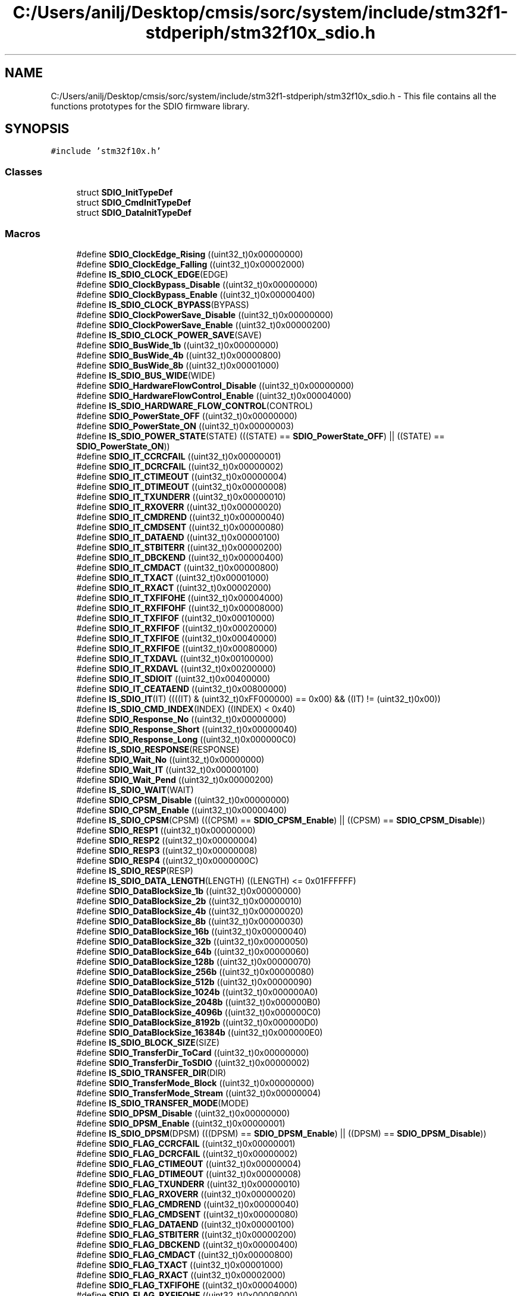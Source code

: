 .TH "C:/Users/anilj/Desktop/cmsis/sorc/system/include/stm32f1-stdperiph/stm32f10x_sdio.h" 3 "Sun Apr 16 2017" "STM32_CMSIS" \" -*- nroff -*-
.ad l
.nh
.SH NAME
C:/Users/anilj/Desktop/cmsis/sorc/system/include/stm32f1-stdperiph/stm32f10x_sdio.h \- This file contains all the functions prototypes for the SDIO firmware library\&.  

.SH SYNOPSIS
.br
.PP
\fC#include 'stm32f10x\&.h'\fP
.br

.SS "Classes"

.in +1c
.ti -1c
.RI "struct \fBSDIO_InitTypeDef\fP"
.br
.ti -1c
.RI "struct \fBSDIO_CmdInitTypeDef\fP"
.br
.ti -1c
.RI "struct \fBSDIO_DataInitTypeDef\fP"
.br
.in -1c
.SS "Macros"

.in +1c
.ti -1c
.RI "#define \fBSDIO_ClockEdge_Rising\fP   ((uint32_t)0x00000000)"
.br
.ti -1c
.RI "#define \fBSDIO_ClockEdge_Falling\fP   ((uint32_t)0x00002000)"
.br
.ti -1c
.RI "#define \fBIS_SDIO_CLOCK_EDGE\fP(EDGE)"
.br
.ti -1c
.RI "#define \fBSDIO_ClockBypass_Disable\fP   ((uint32_t)0x00000000)"
.br
.ti -1c
.RI "#define \fBSDIO_ClockBypass_Enable\fP   ((uint32_t)0x00000400)"
.br
.ti -1c
.RI "#define \fBIS_SDIO_CLOCK_BYPASS\fP(BYPASS)"
.br
.ti -1c
.RI "#define \fBSDIO_ClockPowerSave_Disable\fP   ((uint32_t)0x00000000)"
.br
.ti -1c
.RI "#define \fBSDIO_ClockPowerSave_Enable\fP   ((uint32_t)0x00000200)"
.br
.ti -1c
.RI "#define \fBIS_SDIO_CLOCK_POWER_SAVE\fP(SAVE)"
.br
.ti -1c
.RI "#define \fBSDIO_BusWide_1b\fP   ((uint32_t)0x00000000)"
.br
.ti -1c
.RI "#define \fBSDIO_BusWide_4b\fP   ((uint32_t)0x00000800)"
.br
.ti -1c
.RI "#define \fBSDIO_BusWide_8b\fP   ((uint32_t)0x00001000)"
.br
.ti -1c
.RI "#define \fBIS_SDIO_BUS_WIDE\fP(WIDE)"
.br
.ti -1c
.RI "#define \fBSDIO_HardwareFlowControl_Disable\fP   ((uint32_t)0x00000000)"
.br
.ti -1c
.RI "#define \fBSDIO_HardwareFlowControl_Enable\fP   ((uint32_t)0x00004000)"
.br
.ti -1c
.RI "#define \fBIS_SDIO_HARDWARE_FLOW_CONTROL\fP(CONTROL)"
.br
.ti -1c
.RI "#define \fBSDIO_PowerState_OFF\fP   ((uint32_t)0x00000000)"
.br
.ti -1c
.RI "#define \fBSDIO_PowerState_ON\fP   ((uint32_t)0x00000003)"
.br
.ti -1c
.RI "#define \fBIS_SDIO_POWER_STATE\fP(STATE)   (((STATE) == \fBSDIO_PowerState_OFF\fP) || ((STATE) == \fBSDIO_PowerState_ON\fP))"
.br
.ti -1c
.RI "#define \fBSDIO_IT_CCRCFAIL\fP   ((uint32_t)0x00000001)"
.br
.ti -1c
.RI "#define \fBSDIO_IT_DCRCFAIL\fP   ((uint32_t)0x00000002)"
.br
.ti -1c
.RI "#define \fBSDIO_IT_CTIMEOUT\fP   ((uint32_t)0x00000004)"
.br
.ti -1c
.RI "#define \fBSDIO_IT_DTIMEOUT\fP   ((uint32_t)0x00000008)"
.br
.ti -1c
.RI "#define \fBSDIO_IT_TXUNDERR\fP   ((uint32_t)0x00000010)"
.br
.ti -1c
.RI "#define \fBSDIO_IT_RXOVERR\fP   ((uint32_t)0x00000020)"
.br
.ti -1c
.RI "#define \fBSDIO_IT_CMDREND\fP   ((uint32_t)0x00000040)"
.br
.ti -1c
.RI "#define \fBSDIO_IT_CMDSENT\fP   ((uint32_t)0x00000080)"
.br
.ti -1c
.RI "#define \fBSDIO_IT_DATAEND\fP   ((uint32_t)0x00000100)"
.br
.ti -1c
.RI "#define \fBSDIO_IT_STBITERR\fP   ((uint32_t)0x00000200)"
.br
.ti -1c
.RI "#define \fBSDIO_IT_DBCKEND\fP   ((uint32_t)0x00000400)"
.br
.ti -1c
.RI "#define \fBSDIO_IT_CMDACT\fP   ((uint32_t)0x00000800)"
.br
.ti -1c
.RI "#define \fBSDIO_IT_TXACT\fP   ((uint32_t)0x00001000)"
.br
.ti -1c
.RI "#define \fBSDIO_IT_RXACT\fP   ((uint32_t)0x00002000)"
.br
.ti -1c
.RI "#define \fBSDIO_IT_TXFIFOHE\fP   ((uint32_t)0x00004000)"
.br
.ti -1c
.RI "#define \fBSDIO_IT_RXFIFOHF\fP   ((uint32_t)0x00008000)"
.br
.ti -1c
.RI "#define \fBSDIO_IT_TXFIFOF\fP   ((uint32_t)0x00010000)"
.br
.ti -1c
.RI "#define \fBSDIO_IT_RXFIFOF\fP   ((uint32_t)0x00020000)"
.br
.ti -1c
.RI "#define \fBSDIO_IT_TXFIFOE\fP   ((uint32_t)0x00040000)"
.br
.ti -1c
.RI "#define \fBSDIO_IT_RXFIFOE\fP   ((uint32_t)0x00080000)"
.br
.ti -1c
.RI "#define \fBSDIO_IT_TXDAVL\fP   ((uint32_t)0x00100000)"
.br
.ti -1c
.RI "#define \fBSDIO_IT_RXDAVL\fP   ((uint32_t)0x00200000)"
.br
.ti -1c
.RI "#define \fBSDIO_IT_SDIOIT\fP   ((uint32_t)0x00400000)"
.br
.ti -1c
.RI "#define \fBSDIO_IT_CEATAEND\fP   ((uint32_t)0x00800000)"
.br
.ti -1c
.RI "#define \fBIS_SDIO_IT\fP(IT)   ((((IT) & (uint32_t)0xFF000000) == 0x00) && ((IT) != (uint32_t)0x00))"
.br
.ti -1c
.RI "#define \fBIS_SDIO_CMD_INDEX\fP(INDEX)   ((INDEX) < 0x40)"
.br
.ti -1c
.RI "#define \fBSDIO_Response_No\fP   ((uint32_t)0x00000000)"
.br
.ti -1c
.RI "#define \fBSDIO_Response_Short\fP   ((uint32_t)0x00000040)"
.br
.ti -1c
.RI "#define \fBSDIO_Response_Long\fP   ((uint32_t)0x000000C0)"
.br
.ti -1c
.RI "#define \fBIS_SDIO_RESPONSE\fP(RESPONSE)"
.br
.ti -1c
.RI "#define \fBSDIO_Wait_No\fP   ((uint32_t)0x00000000)"
.br
.ti -1c
.RI "#define \fBSDIO_Wait_IT\fP   ((uint32_t)0x00000100)"
.br
.ti -1c
.RI "#define \fBSDIO_Wait_Pend\fP   ((uint32_t)0x00000200)"
.br
.ti -1c
.RI "#define \fBIS_SDIO_WAIT\fP(WAIT)"
.br
.ti -1c
.RI "#define \fBSDIO_CPSM_Disable\fP   ((uint32_t)0x00000000)"
.br
.ti -1c
.RI "#define \fBSDIO_CPSM_Enable\fP   ((uint32_t)0x00000400)"
.br
.ti -1c
.RI "#define \fBIS_SDIO_CPSM\fP(CPSM)   (((CPSM) == \fBSDIO_CPSM_Enable\fP) || ((CPSM) == \fBSDIO_CPSM_Disable\fP))"
.br
.ti -1c
.RI "#define \fBSDIO_RESP1\fP   ((uint32_t)0x00000000)"
.br
.ti -1c
.RI "#define \fBSDIO_RESP2\fP   ((uint32_t)0x00000004)"
.br
.ti -1c
.RI "#define \fBSDIO_RESP3\fP   ((uint32_t)0x00000008)"
.br
.ti -1c
.RI "#define \fBSDIO_RESP4\fP   ((uint32_t)0x0000000C)"
.br
.ti -1c
.RI "#define \fBIS_SDIO_RESP\fP(RESP)"
.br
.ti -1c
.RI "#define \fBIS_SDIO_DATA_LENGTH\fP(LENGTH)   ((LENGTH) <= 0x01FFFFFF)"
.br
.ti -1c
.RI "#define \fBSDIO_DataBlockSize_1b\fP   ((uint32_t)0x00000000)"
.br
.ti -1c
.RI "#define \fBSDIO_DataBlockSize_2b\fP   ((uint32_t)0x00000010)"
.br
.ti -1c
.RI "#define \fBSDIO_DataBlockSize_4b\fP   ((uint32_t)0x00000020)"
.br
.ti -1c
.RI "#define \fBSDIO_DataBlockSize_8b\fP   ((uint32_t)0x00000030)"
.br
.ti -1c
.RI "#define \fBSDIO_DataBlockSize_16b\fP   ((uint32_t)0x00000040)"
.br
.ti -1c
.RI "#define \fBSDIO_DataBlockSize_32b\fP   ((uint32_t)0x00000050)"
.br
.ti -1c
.RI "#define \fBSDIO_DataBlockSize_64b\fP   ((uint32_t)0x00000060)"
.br
.ti -1c
.RI "#define \fBSDIO_DataBlockSize_128b\fP   ((uint32_t)0x00000070)"
.br
.ti -1c
.RI "#define \fBSDIO_DataBlockSize_256b\fP   ((uint32_t)0x00000080)"
.br
.ti -1c
.RI "#define \fBSDIO_DataBlockSize_512b\fP   ((uint32_t)0x00000090)"
.br
.ti -1c
.RI "#define \fBSDIO_DataBlockSize_1024b\fP   ((uint32_t)0x000000A0)"
.br
.ti -1c
.RI "#define \fBSDIO_DataBlockSize_2048b\fP   ((uint32_t)0x000000B0)"
.br
.ti -1c
.RI "#define \fBSDIO_DataBlockSize_4096b\fP   ((uint32_t)0x000000C0)"
.br
.ti -1c
.RI "#define \fBSDIO_DataBlockSize_8192b\fP   ((uint32_t)0x000000D0)"
.br
.ti -1c
.RI "#define \fBSDIO_DataBlockSize_16384b\fP   ((uint32_t)0x000000E0)"
.br
.ti -1c
.RI "#define \fBIS_SDIO_BLOCK_SIZE\fP(SIZE)"
.br
.ti -1c
.RI "#define \fBSDIO_TransferDir_ToCard\fP   ((uint32_t)0x00000000)"
.br
.ti -1c
.RI "#define \fBSDIO_TransferDir_ToSDIO\fP   ((uint32_t)0x00000002)"
.br
.ti -1c
.RI "#define \fBIS_SDIO_TRANSFER_DIR\fP(DIR)"
.br
.ti -1c
.RI "#define \fBSDIO_TransferMode_Block\fP   ((uint32_t)0x00000000)"
.br
.ti -1c
.RI "#define \fBSDIO_TransferMode_Stream\fP   ((uint32_t)0x00000004)"
.br
.ti -1c
.RI "#define \fBIS_SDIO_TRANSFER_MODE\fP(MODE)"
.br
.ti -1c
.RI "#define \fBSDIO_DPSM_Disable\fP   ((uint32_t)0x00000000)"
.br
.ti -1c
.RI "#define \fBSDIO_DPSM_Enable\fP   ((uint32_t)0x00000001)"
.br
.ti -1c
.RI "#define \fBIS_SDIO_DPSM\fP(DPSM)   (((DPSM) == \fBSDIO_DPSM_Enable\fP) || ((DPSM) == \fBSDIO_DPSM_Disable\fP))"
.br
.ti -1c
.RI "#define \fBSDIO_FLAG_CCRCFAIL\fP   ((uint32_t)0x00000001)"
.br
.ti -1c
.RI "#define \fBSDIO_FLAG_DCRCFAIL\fP   ((uint32_t)0x00000002)"
.br
.ti -1c
.RI "#define \fBSDIO_FLAG_CTIMEOUT\fP   ((uint32_t)0x00000004)"
.br
.ti -1c
.RI "#define \fBSDIO_FLAG_DTIMEOUT\fP   ((uint32_t)0x00000008)"
.br
.ti -1c
.RI "#define \fBSDIO_FLAG_TXUNDERR\fP   ((uint32_t)0x00000010)"
.br
.ti -1c
.RI "#define \fBSDIO_FLAG_RXOVERR\fP   ((uint32_t)0x00000020)"
.br
.ti -1c
.RI "#define \fBSDIO_FLAG_CMDREND\fP   ((uint32_t)0x00000040)"
.br
.ti -1c
.RI "#define \fBSDIO_FLAG_CMDSENT\fP   ((uint32_t)0x00000080)"
.br
.ti -1c
.RI "#define \fBSDIO_FLAG_DATAEND\fP   ((uint32_t)0x00000100)"
.br
.ti -1c
.RI "#define \fBSDIO_FLAG_STBITERR\fP   ((uint32_t)0x00000200)"
.br
.ti -1c
.RI "#define \fBSDIO_FLAG_DBCKEND\fP   ((uint32_t)0x00000400)"
.br
.ti -1c
.RI "#define \fBSDIO_FLAG_CMDACT\fP   ((uint32_t)0x00000800)"
.br
.ti -1c
.RI "#define \fBSDIO_FLAG_TXACT\fP   ((uint32_t)0x00001000)"
.br
.ti -1c
.RI "#define \fBSDIO_FLAG_RXACT\fP   ((uint32_t)0x00002000)"
.br
.ti -1c
.RI "#define \fBSDIO_FLAG_TXFIFOHE\fP   ((uint32_t)0x00004000)"
.br
.ti -1c
.RI "#define \fBSDIO_FLAG_RXFIFOHF\fP   ((uint32_t)0x00008000)"
.br
.ti -1c
.RI "#define \fBSDIO_FLAG_TXFIFOF\fP   ((uint32_t)0x00010000)"
.br
.ti -1c
.RI "#define \fBSDIO_FLAG_RXFIFOF\fP   ((uint32_t)0x00020000)"
.br
.ti -1c
.RI "#define \fBSDIO_FLAG_TXFIFOE\fP   ((uint32_t)0x00040000)"
.br
.ti -1c
.RI "#define \fBSDIO_FLAG_RXFIFOE\fP   ((uint32_t)0x00080000)"
.br
.ti -1c
.RI "#define \fBSDIO_FLAG_TXDAVL\fP   ((uint32_t)0x00100000)"
.br
.ti -1c
.RI "#define \fBSDIO_FLAG_RXDAVL\fP   ((uint32_t)0x00200000)"
.br
.ti -1c
.RI "#define \fBSDIO_FLAG_SDIOIT\fP   ((uint32_t)0x00400000)"
.br
.ti -1c
.RI "#define \fBSDIO_FLAG_CEATAEND\fP   ((uint32_t)0x00800000)"
.br
.ti -1c
.RI "#define \fBIS_SDIO_FLAG\fP(FLAG)"
.br
.ti -1c
.RI "#define \fBIS_SDIO_CLEAR_FLAG\fP(FLAG)   ((((FLAG) & (uint32_t)0xFF3FF800) == 0x00) && ((FLAG) != (uint32_t)0x00))"
.br
.ti -1c
.RI "#define \fBIS_SDIO_GET_IT\fP(IT)"
.br
.ti -1c
.RI "#define \fBIS_SDIO_CLEAR_IT\fP(IT)   ((((IT) & (uint32_t)0xFF3FF800) == 0x00) && ((IT) != (uint32_t)0x00))"
.br
.ti -1c
.RI "#define \fBSDIO_ReadWaitMode_CLK\fP   ((uint32_t)0x00000001)"
.br
.ti -1c
.RI "#define \fBSDIO_ReadWaitMode_DATA2\fP   ((uint32_t)0x00000000)"
.br
.ti -1c
.RI "#define \fBIS_SDIO_READWAIT_MODE\fP(MODE)"
.br
.in -1c
.SS "Functions"

.in +1c
.ti -1c
.RI "void \fBSDIO_DeInit\fP (void)"
.br
.RI "Deinitializes the SDIO peripheral registers to their default reset values\&. "
.ti -1c
.RI "void \fBSDIO_Init\fP (\fBSDIO_InitTypeDef\fP *SDIO_InitStruct)"
.br
.RI "Initializes the SDIO peripheral according to the specified parameters in the SDIO_InitStruct\&. "
.ti -1c
.RI "void \fBSDIO_StructInit\fP (\fBSDIO_InitTypeDef\fP *SDIO_InitStruct)"
.br
.RI "Fills each SDIO_InitStruct member with its default value\&. "
.ti -1c
.RI "void \fBSDIO_ClockCmd\fP (\fBFunctionalState\fP NewState)"
.br
.RI "Enables or disables the SDIO Clock\&. "
.ti -1c
.RI "void \fBSDIO_SetPowerState\fP (uint32_t SDIO_PowerState)"
.br
.RI "Sets the power status of the controller\&. "
.ti -1c
.RI "uint32_t \fBSDIO_GetPowerState\fP (void)"
.br
.RI "Gets the power status of the controller\&. "
.ti -1c
.RI "void \fBSDIO_ITConfig\fP (uint32_t SDIO_IT, \fBFunctionalState\fP NewState)"
.br
.RI "Enables or disables the SDIO interrupts\&. "
.ti -1c
.RI "void \fBSDIO_DMACmd\fP (\fBFunctionalState\fP NewState)"
.br
.RI "Enables or disables the SDIO DMA request\&. "
.ti -1c
.RI "void \fBSDIO_SendCommand\fP (\fBSDIO_CmdInitTypeDef\fP *SDIO_CmdInitStruct)"
.br
.RI "Initializes the SDIO Command according to the specified parameters in the SDIO_CmdInitStruct and send the command\&. "
.ti -1c
.RI "void \fBSDIO_CmdStructInit\fP (\fBSDIO_CmdInitTypeDef\fP *SDIO_CmdInitStruct)"
.br
.RI "Fills each SDIO_CmdInitStruct member with its default value\&. "
.ti -1c
.RI "uint8_t \fBSDIO_GetCommandResponse\fP (void)"
.br
.RI "Returns command index of last command for which response received\&. "
.ti -1c
.RI "uint32_t \fBSDIO_GetResponse\fP (uint32_t SDIO_RESP)"
.br
.RI "Returns response received from the card for the last command\&. "
.ti -1c
.RI "void \fBSDIO_DataConfig\fP (\fBSDIO_DataInitTypeDef\fP *SDIO_DataInitStruct)"
.br
.RI "Initializes the SDIO data path according to the specified parameters in the SDIO_DataInitStruct\&. "
.ti -1c
.RI "void \fBSDIO_DataStructInit\fP (\fBSDIO_DataInitTypeDef\fP *SDIO_DataInitStruct)"
.br
.RI "Fills each SDIO_DataInitStruct member with its default value\&. "
.ti -1c
.RI "uint32_t \fBSDIO_GetDataCounter\fP (void)"
.br
.RI "Returns number of remaining data bytes to be transferred\&. "
.ti -1c
.RI "uint32_t \fBSDIO_ReadData\fP (void)"
.br
.RI "Read one data word from Rx FIFO\&. "
.ti -1c
.RI "void \fBSDIO_WriteData\fP (uint32_t Data)"
.br
.RI "Write one data word to Tx FIFO\&. "
.ti -1c
.RI "uint32_t \fBSDIO_GetFIFOCount\fP (void)"
.br
.RI "Returns the number of words left to be written to or read from FIFO\&. "
.ti -1c
.RI "void \fBSDIO_StartSDIOReadWait\fP (\fBFunctionalState\fP NewState)"
.br
.RI "Starts the SD I/O Read Wait operation\&. "
.ti -1c
.RI "void \fBSDIO_StopSDIOReadWait\fP (\fBFunctionalState\fP NewState)"
.br
.RI "Stops the SD I/O Read Wait operation\&. "
.ti -1c
.RI "void \fBSDIO_SetSDIOReadWaitMode\fP (uint32_t SDIO_ReadWaitMode)"
.br
.RI "Sets one of the two options of inserting read wait interval\&. "
.ti -1c
.RI "void \fBSDIO_SetSDIOOperation\fP (\fBFunctionalState\fP NewState)"
.br
.RI "Enables or disables the SD I/O Mode Operation\&. "
.ti -1c
.RI "void \fBSDIO_SendSDIOSuspendCmd\fP (\fBFunctionalState\fP NewState)"
.br
.RI "Enables or disables the SD I/O Mode suspend command sending\&. "
.ti -1c
.RI "void \fBSDIO_CommandCompletionCmd\fP (\fBFunctionalState\fP NewState)"
.br
.RI "Enables or disables the command completion signal\&. "
.ti -1c
.RI "void \fBSDIO_CEATAITCmd\fP (\fBFunctionalState\fP NewState)"
.br
.RI "Enables or disables the CE-ATA interrupt\&. "
.ti -1c
.RI "void \fBSDIO_SendCEATACmd\fP (\fBFunctionalState\fP NewState)"
.br
.RI "Sends CE-ATA command (CMD61)\&. "
.ti -1c
.RI "\fBFlagStatus\fP \fBSDIO_GetFlagStatus\fP (uint32_t SDIO_FLAG)"
.br
.RI "Checks whether the specified SDIO flag is set or not\&. "
.ti -1c
.RI "void \fBSDIO_ClearFlag\fP (uint32_t SDIO_FLAG)"
.br
.RI "Clears the SDIO's pending flags\&. "
.ti -1c
.RI "\fBITStatus\fP \fBSDIO_GetITStatus\fP (uint32_t SDIO_IT)"
.br
.RI "Checks whether the specified SDIO interrupt has occurred or not\&. "
.ti -1c
.RI "void \fBSDIO_ClearITPendingBit\fP (uint32_t SDIO_IT)"
.br
.RI "Clears the SDIO's interrupt pending bits\&. "
.in -1c
.SH "Detailed Description"
.PP 
This file contains all the functions prototypes for the SDIO firmware library\&. 


.PP
\fBAuthor:\fP
.RS 4
MCD Application Team 
.RE
.PP
\fBVersion:\fP
.RS 4
V3\&.5\&.0 
.RE
.PP
\fBDate:\fP
.RS 4
11-March-2011 
.RE
.PP
\fBAttention:\fP
.RS 4
.RE
.PP
THE PRESENT FIRMWARE WHICH IS FOR GUIDANCE ONLY AIMS AT PROVIDING CUSTOMERS WITH CODING INFORMATION REGARDING THEIR PRODUCTS IN ORDER FOR THEM TO SAVE TIME\&. AS A RESULT, STMICROELECTRONICS SHALL NOT BE HELD LIABLE FOR ANY DIRECT, INDIRECT OR CONSEQUENTIAL DAMAGES WITH RESPECT TO ANY CLAIMS ARISING FROM THE CONTENT OF SUCH FIRMWARE AND/OR THE USE MADE BY CUSTOMERS OF THE CODING INFORMATION CONTAINED HEREIN IN CONNECTION WITH THEIR PRODUCTS\&.
.PP
.SS "(C) COPYRIGHT 2011 STMicroelectronics"

.PP
Definition in file \fBstm32f10x_sdio\&.h\fP\&.
.SH "Author"
.PP 
Generated automatically by Doxygen for STM32_CMSIS from the source code\&.
